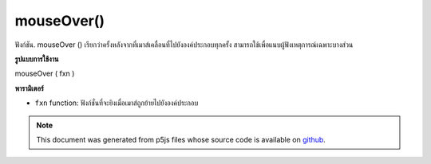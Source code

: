 .. raw:: html

	<script src="https://sketch.netpie.io/widget/p5-widget.js"></script>

mouseOver()
===========

ฟังก์ชัน. mouseOver () เรียกว่าครั้งหลังจากที่เมาส์เคลื่อนที่ไปยังองค์ประกอบทุกครั้ง สามารถใช้เพื่อแนบผู้ฟังเหตุการณ์เฉพาะบางส่วน

.. The .mouseOver() function is called once after every time a
.. mouse moves onto the element. This can be used to attach an
.. element specific event listener.
**รูปแบบการใช้งาน**

mouseOver ( fxn )

**พารามิเตอร์**

- ``fxn``  function: ฟังก์ชั่นที่จะยิงเมื่อเมาส์ถูกย้ายไปยังองค์ประกอบ

.. ``fxn``  function: function to be fired when mouse is
                   moved over the element.

.. raw:: html

	<script type="text/p5" data-autoplay data-hide-sourcecode>
	var cnv;
	var d;
	var g;
	function setup() {
	  cnv = createCanvas(100, 100);
	  cnv.mouseOver(changeGray);
	  d = 10;
	}
	
	function draw() {
	  ellipse(width/2, height/2, d, d);
	}
	
	function changeGray() {
	  d = d + 10;
	  if (d > 100) {
	    d = 0;
	  }
	}

	</script>

	<br><br>

.. note:: This document was generated from p5js files whose source code is available on `github <https://github.com/processing/p5.js>`_.
